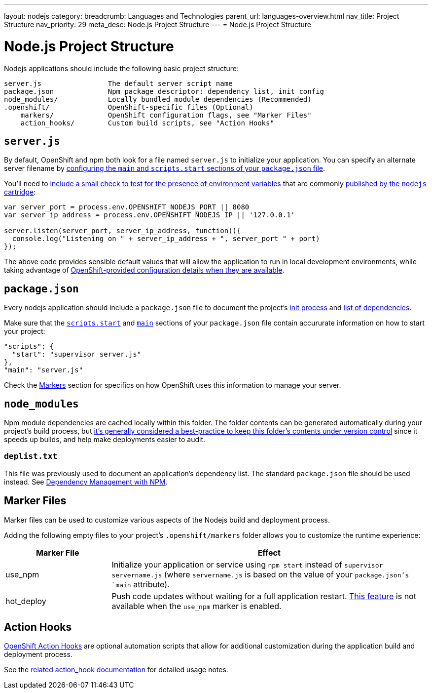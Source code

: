 ---
layout: nodejs
category:
breadcrumb: Languages and Technologies
parent_url: languages-overview.html
nav_title: Project Structure
nav_priority: 29
meta_desc: Node.js Project Structure
---
= Node.js Project Structure

[float]
= Node.js Project Structure
Nodejs applications should include the following basic project structure:

[source]
----
server.js                The default server script name
package.json             Npm package descriptor: dependency list, init config
node_modules/            Locally bundled module dependencies (Recommended)
.openshift/              OpenShift-specific files (Optional)
    markers/             OpenShift configuration flags, see "Marker Files"
    action_hooks/        Custom build scripts, see "Action Hooks"
----

[[server.js]]
== `server.js`
By default, OpenShift and npm both look for a file named `server.js` to initialize your application.  You can specify an alternate server filename by link:#package.json[configuring the `main` and `scripts.start` sections of your `package.json` file].

You'll need to link:node-js-environment-variables.html#listen[include a small check to test for the presence of environment variables] that are commonly link:node-js-environment-variables.html[published by the `nodejs` cartridge]:

[source,javascript]
----
var server_port = process.env.OPENSHIFT_NODEJS_PORT || 8080
var server_ip_address = process.env.OPENSHIFT_NODEJS_IP || '127.0.0.1'

server.listen(server_port, server_ip_address, function(){
  console.log("Listening on " + server_ip_address + ", server_port " + port)
});
----

The above code provides sensible default values that will allow the application to run in local development environments, while taking advantage of link:node-js-environment-variables.html[OpenShift-provided configuration details when they are available].

[[package.json]]
== `package.json`
Every nodejs application should include a `package.json` file to document the project's link:https://blog.openshift.com/run-your-nodejs-projects-on-openshift-in-two-simple-steps#package_json[init process] and link:/en/node-js-dependency-management.html[list of dependencies].

Make sure that the link:https://www.npmjs.org/doc/misc/npm-scripts.html#DEFAULT-VALUES[`scripts.start`] and link:https://www.npmjs.org/doc/json.html#main[`main`] sections of your `package.json` file contain accururate information on how to start your project:

[source,json]
----
"scripts": {
  "start": "supervisor server.js"
},
"main": "server.js"
----

Check the link:#markers[Markers] section for specifics on how OpenShift uses this information to manage your server.

[[node_modules]]
== `node_modules`

Npm module dependencies are cached locally within this folder.  The folder contents can be generated automatically during your project's build process, but link:http://www.futurealoof.com/posts/nodemodules-in-git.html[it's generally considered a best-practice to keep this folder's contents under version control] since it speeds up builds, and help make deployments easier to audit.

=== `deplist.txt`
This file was previously used to document an application's dependency list.  The standard `package.json` file should be used instead. See link:node-js-dependency-management.html[Dependency Management with NPM].

[[markers]]
== Marker Files
Marker files can be used to customize various aspects of the Nodejs build and deployment process.

Adding the following empty files to your project's `.openshift/markers` folder allows you to customize the runtime experience:

[cols="1,3",options="header"]
|===
|Marker File | Effect
|use_npm
|Initialize your application or service using `npm start` instead of `supervisor servername.js` (where `servername.js` is based on the value of your `package.json`'s `main` attribute).
|hot_deploy
|Push code updates without waiting for a full application restart. link:/en/managing-modifying-applications.html#_hot_deployment_build_details[This feature] is not available when the `use_npm` marker is enabled.
|===

[[action_hooks]]
== Action Hooks
link:managing-action-hooks.html[OpenShift Action Hooks] are optional automation scripts that allow for additional customization during the application build and deployment process.

See the link:managing-action-hooks.html[related action_hook documentation] for detailed usage notes.
